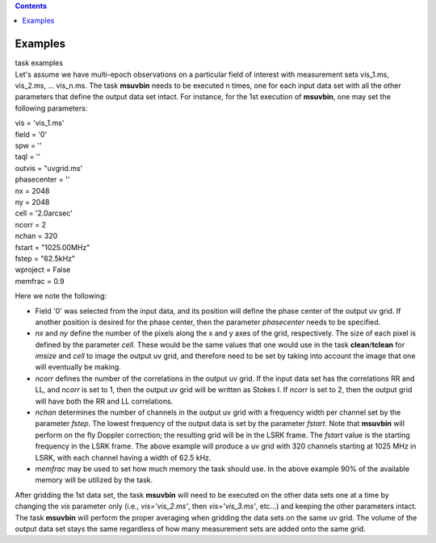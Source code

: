 .. contents::
   :depth: 3
..

.. container::
   :name: viewlet-above-content-title

Examples
========

.. container::
   :name: viewlet-below-content-title

.. container:: documentDescription description

   task examples

.. container:: section
   :name: viewlet-above-content-body

.. container:: section
   :name: content-core

   .. container::
      :name: parent-fieldname-text

      Let's assume we have multi-epoch observations on a particular
      field of interest with measurement sets vis_1.ms, vis_2.ms, ...
      vis_n.ms. The task **msuvbin** needs to be executed n times, one
      for each input data set with all the other parameters that define
      the output data set intact. For instance, for the 1st execution of
      **msuvbin**, one may set the following parameters:

      .. container:: casa-input-box

         | vis = 'vis_1.ms'
         | field = '0'
         | spw = ''
         | taql = ''
         | outvis = "uvgrid.ms'
         | phasecenter = ''
         | nx = 2048
         | ny = 2048
         | cell = '2.0arcsec'
         | ncorr = 2
         | nchan = 320
         | fstart = "1025.00MHz"
         | fstep = "62.5kHz"
         | wproject = False
         | memfrac = 0.9

      Here we note the following:

      -  Field '0' was selected from the input data, and its position
         will define the phase center of the output uv grid. If another
         position is desired for the phase center, then the parameter
         *phasecenter* needs to be specified.

      -  *nx* and *ny* define the number of the pixels along the x and y
         axes of the grid, respectively. The size of each pixel is
         defined by the parameter *cell*. These would be the same values
         that one would use in the task **clean**/**tclean** for
         *imsize* and *cell* to image the output uv grid, and therefore
         need to be set by taking into account the image that one will
         eventually be making.

      -  *ncorr* defines the number of the correlations in the output uv
         grid. If the input data set has the correlations RR and LL, and
         *ncorr* is set to 1, then the output uv grid will be written as
         Stokes I. If *ncorr* is set to 2, then the output grid will
         have both the RR and LL correlations.

      -  *nchan* determines the number of channels in the output uv grid
         with a frequency width per channel set by the parameter
         *fstep*. The lowest frequency of the output data is set by the
         parameter *fstart*. Note that **msuvbin** will perform on the
         fly Doppler correction; the resulting grid will be in the LSRK
         frame. The *fstart* value is the starting frequency in the LSRK
         frame. The above example will produce a uv grid with 320
         channels starting at 1025 MHz in LSRK, with each channel having
         a width of 62.5 kHz.

      -  *memfrac* may be used to set how much memory the task should
         use. In the above example 90% of the available memory will be
         utilized by the task.

      After gridding the 1st data set, the task **msuvbin** will need to
      be executed on the other data sets one at a time by changing the
      *vis* parameter only (i.e., *vis='vis_2.ms'*, then
      *vis='vis_3.ms'*, etc...) and keeping the other parameters intact.
      The task **msuvbin** will perform the proper averaging when
      gridding the data sets on the same uv grid. The volume of the
      output data set stays the same regardless of how many measurement
      sets are added onto the same grid.

       

.. container:: section
   :name: viewlet-below-content-body
